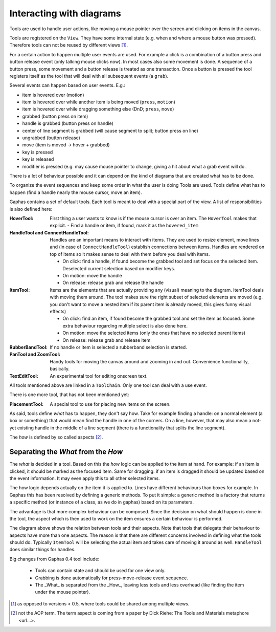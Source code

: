 Interacting with diagrams
=========================

Tools are used to handle user actions, like moving a mouse pointer over the
screen and clicking on items in the canvas.

Tools are registered on the ``View``. They have some internal state (e.g. when and
where a mouse button was pressed). Therefore tools can not be reused by
different views [#]_.

For a certain action to happen multiple user events are used. For example a
click is a combination of a button press and button release event (only talking
mouse clicks now). In most cases also some movement is done. A sequence of a
button press, some movement and a button release is treated as one transaction.
Once a button is pressed the tool registers itself as the tool that will deal
with all subsequent events (a ``grab``).


Several events can happen based on user events. E.g.:

- item is hovered over (motion)
- item is hovered over while another item is being moved (``press``, ``motion``)
- item is hovered over while dragging something else (DnD; ``press``, ``move``)
- grabbed (button press on item)
- handle is grabbed (button press on handle)
- center of line segment is grabbed (will cause segment to split; button press on line)
- ungrabbed (button release)
- move (item is moved -> hover + grabbed)
- key is pressed
- key is released
- modifier is pressed (e.g. may cause mouse pointer to change, giving a hit
  about what a grab event will do.

There is a lot of behaviour possible and it can depend on the kind of diagrams that are created what has to be done.

To organize the event sequences and keep some order in what the user is doing Tools are used. Tools define what has to happen (find a handle nearly the mouse cursor, move an item).

Gaphas contains a set of default tools. Each tool is meant to deal with a special part of the view. A list of responsibilities is also defined here:

:HoverTool:
  First thing a user wants to know is if the mouse cursor is over an item. The ``HoverTool`` makes that explicit.
  - Find a handle or item, if found, mark it as the ``hovered_item``
:HandleTool and ConnectHandleTool:
  Handles are an important means to interact with items. They are used to
  resize element, move lines and (in case of ``ConnectHandleTool``) establish
  connections between items. Handles are rendered on top of items so it makes
  sense to deal with them before you deal with items.

  - On click: find a handle, if found become the grabbed tool and set focus on the selected item. Deselected current selection based on modifier keys.
  - On motion: move the handle
  - On release: release grab and release the handle

:ItemTool:
  Items are the elements that are actually providing any (visual) meaning to the diagram. ItemTool deals with moving them around. The tool makes sure the right subset of selected elements are moved (e.g. you don't want to move a nested item if its parent item is already moved, this gives funny visual effects)

  - On click: find an item, if found become the grabbed tool and set the item as focused. Some extra behaviour regarding multiple select is also done here.
  - On motion: move the selected items (only the ones that have no selected parent items)
  - On release: release grab and release item

:RubberBandTool:
  If no handle or item is selected a rubberband selection is started.
:PanTool and ZoomTool:
  Handy tools for moving the canvas around and zooming in and out. Convenience functionality, basically.
:TextEditTool:
  An experimental tool for editing onscreen text.

All tools mentioned above are linked in a ``ToolChain``. Only one tool can deal with a use event.

There is one more tool, that has not been mentioned yet:

:PlacementTool:
  A special tool to use for placing new items on the screen.

As said, tools define *what* has to happen, they don't say how. Take for example finding a handle: on a normal element (a box or something) that would mean find the handle in one of the corners. On a line, however, that may also mean a not-yet existing handle in the middle of a line segment (there is a functionality that splits the line segment).

The *how* is defined by so called aspects [#]_.

Separating the *What* from the *How*
------------------------------------

The *what* is decided in a tool. Based on this the *how* logic can be applied
to the item at hand. For example: if an item is clicked, it should be marked as
the focused item. Same for dragging: if an item is dragged it should be updated
based on the event information. It may even apply this to all other selected
items.

The how logic depends actually on the item it is applied to. Lines have different behaviours than boxes for example. In Gaphas this has been resolved by defining a generic methods. To put it simple: a generic method is a factory that returns a specific method (or instance of a class, as we do in gaphas) based on its parameters.

The advantage is that more complex behaviour can be composed. Since the
decision on what should happen is done in the tool, the aspect which is then
used to work on the item ensures a certain behaviour is performed.

.. image:: tools.png
   :width: 700

The diagram above shows the relation between tools and their aspects. Note that
tools that delegate their behaviour to aspects have more than one aspects. The
reason is that there are different concerns involved in defining what the tools
should do. Typically ``ItemTool`` will be selecting the actual item and takes
care of moving it around as well. ``HandleTool`` does similar things for
handles.



Big changes from Gaphas 0.4 tool include:

 * Tools can contain state and should be used for one view only.
 * Grabbing is done automatically for press-move-release event sequence.
 * The _What_ is separated from the _How_, leaving less tools and less
   overhead (like finding the item under the mouse pointer).


.. [#] as opposed to versions < 0.5, where tools could be shared among multiple views.
.. [#] not the AOP term. The term aspect is coming from a paper by Dick Riehe: The Tools and Materials metaphore <url...>.

